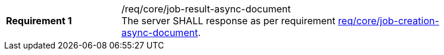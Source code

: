 [[req_core_job-result-async-document]]
[width="90%",cols="2,6a"]
|===
|*Requirement {counter:req-id}* |/req/core/job-result-async-document +
The server SHALL response as per requirement <<req_core_job-creation-async-document,req/core/job-creation-async-document>>.
|===
